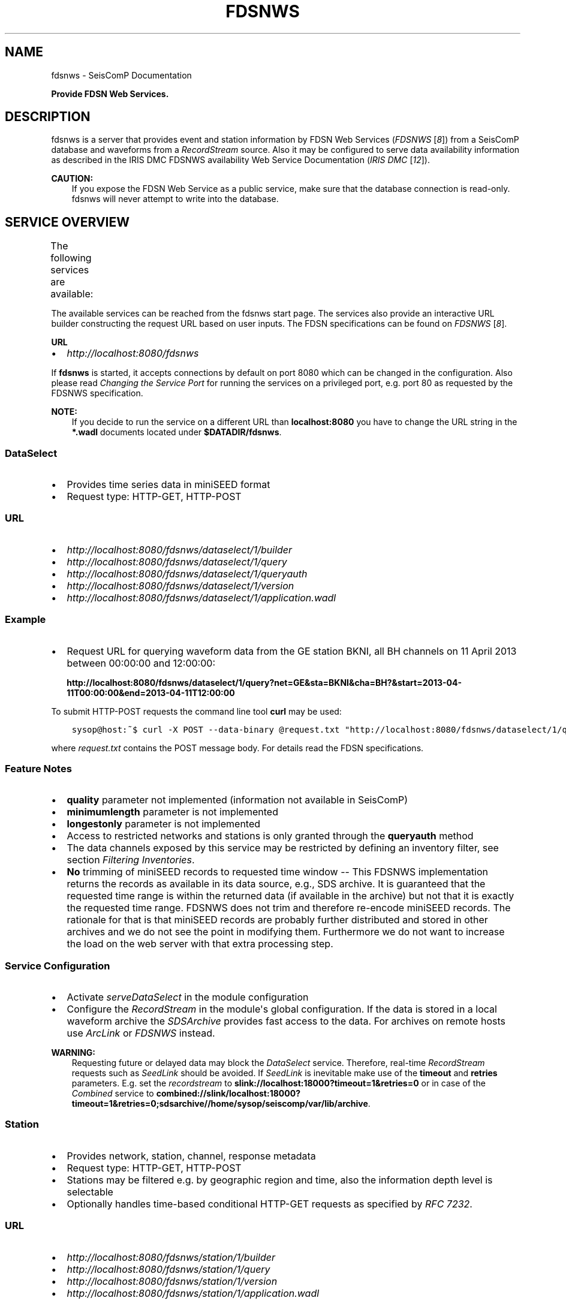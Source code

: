 .\" Man page generated from reStructuredText.
.
.
.nr rst2man-indent-level 0
.
.de1 rstReportMargin
\\$1 \\n[an-margin]
level \\n[rst2man-indent-level]
level margin: \\n[rst2man-indent\\n[rst2man-indent-level]]
-
\\n[rst2man-indent0]
\\n[rst2man-indent1]
\\n[rst2man-indent2]
..
.de1 INDENT
.\" .rstReportMargin pre:
. RS \\$1
. nr rst2man-indent\\n[rst2man-indent-level] \\n[an-margin]
. nr rst2man-indent-level +1
.\" .rstReportMargin post:
..
.de UNINDENT
. RE
.\" indent \\n[an-margin]
.\" old: \\n[rst2man-indent\\n[rst2man-indent-level]]
.nr rst2man-indent-level -1
.\" new: \\n[rst2man-indent\\n[rst2man-indent-level]]
.in \\n[rst2man-indent\\n[rst2man-indent-level]]u
..
.TH "FDSNWS" "1" "Nov 15, 2023" "5.5.11" "SeisComP"
.SH NAME
fdsnws \- SeisComP Documentation
.sp
\fBProvide FDSN Web Services.\fP
.SH DESCRIPTION
.sp
fdsnws is a server that provides event and station information by FDSN Web Services
(\fIFDSNWS\fP [\fI\%8\fP])
from a SeisComP database and waveforms from a \fI\%RecordStream\fP source.
Also it may be configured to serve data
availability information as described in the IRIS DMC FDSNWS availability Web
Service Documentation (\fIIRIS DMC\fP [\fI\%12\fP]).
.sp
\fBCAUTION:\fP
.INDENT 0.0
.INDENT 3.5
If you expose the FDSN Web Service as a public service, make sure that
the database connection is read\-only. fdsnws will never attempt to write
into the database.
.UNINDENT
.UNINDENT
.SH SERVICE OVERVIEW
.sp
The following services are available:
.TS
center;
|l|l|l|.
_
T{
Service
T}	T{
Provides
T}	T{
Provided format
T}
_
T{
\fI\%fdsnws\-dataselect\fP
T}	T{
time series data
T}	T{
\fI\%miniSEED\fP
T}
_
T{
\fI\%fdsnws\-station\fP
T}	T{
network, station, channel, response metadata
T}	T{
\fI\%FDSN Station XML\fP, \fI\%StationXML\fP, \fI\%SCML\fP
T}
_
T{
\fI\%fdsnws\-event\fP
T}	T{
earthquake origin and magnitude estimates
T}	T{
\fI\%QuakeML\fP, \fI\%SCML\fP
T}
_
T{
\fI\%ext\-availability\fP
T}	T{
waveform data availability information
T}	T{
text, geocsv, json, sync, request (\fI\%fdsnws\-dataselect\fP)
T}
_
.TE
.sp
The available services can be reached from the fdsnws start page.  The services
also provide an interactive URL builder constructing the request URL based on
user inputs. The FDSN specifications can be found on \fIFDSNWS\fP [\fI\%8\fP]\&.
.sp
\fBURL\fP
.INDENT 0.0
.IP \(bu 2
\fI\%http://localhost:8080/fdsnws\fP
.UNINDENT
.sp
If \fBfdsnws\fP is started, it accepts connections by default on port 8080 which
can be changed in the configuration. Also please read \fI\%Changing the Service Port\fP for
running the services on a privileged port, e.g. port 80 as requested by the
FDSNWS specification.
.sp
\fBNOTE:\fP
.INDENT 0.0
.INDENT 3.5
If you decide to run the service on a different URL than \fBlocalhost:8080\fP
you have to change the URL string in the \fB*.wadl\fP documents located under
\fB$DATADIR/fdsnws\fP\&.
.UNINDENT
.UNINDENT
.SS DataSelect
.INDENT 0.0
.IP \(bu 2
Provides time series data in miniSEED format
.IP \(bu 2
Request type: HTTP\-GET, HTTP\-POST
.UNINDENT
.SS URL
.INDENT 0.0
.IP \(bu 2
\fI\%http://localhost:8080/fdsnws/dataselect/1/builder\fP
.IP \(bu 2
\fI\%http://localhost:8080/fdsnws/dataselect/1/query\fP
.IP \(bu 2
\fI\%http://localhost:8080/fdsnws/dataselect/1/queryauth\fP
.IP \(bu 2
\fI\%http://localhost:8080/fdsnws/dataselect/1/version\fP
.IP \(bu 2
\fI\%http://localhost:8080/fdsnws/dataselect/1/application.wadl\fP
.UNINDENT
.SS Example
.INDENT 0.0
.IP \(bu 2
Request URL for querying waveform data from the GE station BKNI, all BH channels
on 11 April 2013 between 00:00:00 and 12:00:00:
.sp
\fBhttp://localhost:8080/fdsnws/dataselect/1/query?net=GE&sta=BKNI&cha=BH?&start=2013\-04\-11T00:00:00&end=2013\-04\-11T12:00:00\fP
.UNINDENT
.sp
To submit HTTP\-POST requests the command line tool \fBcurl\fP may be used:
.INDENT 0.0
.INDENT 3.5
.sp
.nf
.ft C
sysop@host:~$ curl \-X POST \-\-data\-binary @request.txt \(dqhttp://localhost:8080/fdsnws/dataselect/1/query\(dq
.ft P
.fi
.UNINDENT
.UNINDENT
.sp
where \fIrequest.txt\fP contains the POST message body. For details read the
FDSN specifications.
.SS Feature Notes
.INDENT 0.0
.IP \(bu 2
\fBquality\fP parameter not implemented (information not available in SeisComP)
.IP \(bu 2
\fBminimumlength\fP parameter is not implemented
.IP \(bu 2
\fBlongestonly\fP parameter is not implemented
.IP \(bu 2
Access to restricted networks and stations is only granted through the
\fBqueryauth\fP method
.IP \(bu 2
The data channels exposed by this service may be restricted by defining an
inventory filter, see section \fI\%Filtering Inventories\fP\&.
.IP \(bu 2
\fBNo\fP trimming of miniSEED records to requested time window \-\- This FDSNWS
implementation returns the records as available in its data source, e.g., SDS
archive. It is guaranteed that the requested time range is within the returned
data (if available in the archive) but not that it is exactly the requested
time range. FDSNWS does not trim and therefore re\-encode miniSEED records. The
rationale for that is that miniSEED records are probably further distributed
and stored in other archives and we do not see the point in modifying them.
Furthermore we do not want to increase the load on the web server with that
extra processing step.
.UNINDENT
.SS Service Configuration
.INDENT 0.0
.IP \(bu 2
Activate \fI\%serveDataSelect\fP in the module configuration
.IP \(bu 2
Configure the \fI\%RecordStream\fP in the module\(aqs global configuration.
If the data is stored in a local waveform archive the
\fI\%SDSArchive\fP provides fast access to the data. For archives on remote hosts
use \fI\%ArcLink\fP or \fI\%FDSNWS\fP instead.
.UNINDENT
.sp
\fBWARNING:\fP
.INDENT 0.0
.INDENT 3.5
Requesting future or delayed data may block the \fI\%DataSelect\fP service.
Therefore, real\-time \fI\%RecordStream\fP requests such as \fI\%SeedLink\fP
should be avoided.
If \fI\%SeedLink\fP is inevitable make use of the \fBtimeout\fP and
\fBretries\fP parameters. E.g. set the \fI\%recordstream\fP to
\fBslink://localhost:18000?timeout=1&retries=0\fP or in case of the \fI\%Combined\fP
service to
\fBcombined://slink/localhost:18000?timeout=1&retries=0;sdsarchive//home/sysop/seiscomp/var/lib/archive\fP\&.
.UNINDENT
.UNINDENT
.SS Station
.INDENT 0.0
.IP \(bu 2
Provides network, station, channel, response metadata
.IP \(bu 2
Request type: HTTP\-GET, HTTP\-POST
.IP \(bu 2
Stations may be filtered e.g. by geographic region and time, also the
information depth level is selectable
.IP \(bu 2
Optionally handles time\-based conditional HTTP\-GET requests as specified by
\fI\%RFC 7232\fP\&.
.UNINDENT
.SS URL
.INDENT 0.0
.IP \(bu 2
\fI\%http://localhost:8080/fdsnws/station/1/builder\fP
.IP \(bu 2
\fI\%http://localhost:8080/fdsnws/station/1/query\fP
.IP \(bu 2
\fI\%http://localhost:8080/fdsnws/station/1/version\fP
.IP \(bu 2
\fI\%http://localhost:8080/fdsnws/station/1/application.wadl\fP
.UNINDENT
.SS Example
.INDENT 0.0
.IP \(bu 2
Request URL for querying the information for the GE network on response level:
.sp
\fI\%http://localhost:8080/fdsnws/station/1/query?net=GE&cha=BH%3F&level=response&nodata=404\fP
.UNINDENT
.SS Feature Notes
.INDENT 0.0
.IP \(bu 2
To enable FDSNXML or StationXML support load the plugin \fBfdsnxml\fP\&. The
plugin is loaded by default configuration.
.IP \(bu 2
\fBupdatedafter\fP request parameter not implemented: The last modification time
in \fISeisComP\fP is tracked on the object level. If a child of an object is updated
the update time is not propagated to all parents. In order to check if a
station was updated all children must be evaluated recursively. This operation
would be much too expensive.
.IP \(bu 2
\fBformatted\fP: boolean, default: \fBfalse\fP
.IP \(bu 2
Additional values of request parameters:
.INDENT 2.0
.IP \(bu 2
format:
.INDENT 2.0
.IP \(bu 2
standard: \fB[xml, text]\fP
.IP \(bu 2
additional: \fB[fdsnxml (=xml), stationxml, sc3ml]\fP
.IP \(bu 2
default: \fBxml\fP
.UNINDENT
.UNINDENT
.UNINDENT
.sp
The inventory exposed by this service may be restricted, see section
\fI\%Filtering Inventories\fP\&.
.SS Event
.INDENT 0.0
.IP \(bu 2
Provides earthquake origin and magnitude estimates
.IP \(bu 2
Request type: HTTP\-GET
.IP \(bu 2
Events may be filtered e.g. by hypocenter, time and magnitude
.UNINDENT
.SS URL
.INDENT 0.0
.IP \(bu 2
\fI\%http://localhost:8080/fdsnws/event/1/builder\fP
.IP \(bu 2
\fI\%http://localhost:8080/fdsnws/event/1/query\fP
.IP \(bu 2
\fI\%http://localhost:8080/fdsnws/event/1/catalogs\fP
.IP \(bu 2
\fI\%http://localhost:8080/fdsnws/event/1/contributors\fP
.IP \(bu 2
\fI\%http://localhost:8080/fdsnws/event/1/version\fP
.IP \(bu 2
\fI\%http://localhost:8080/fdsnws/event/1/application.wadl\fP
.UNINDENT
.SS Example
.INDENT 0.0
.IP \(bu 2
Request URL for fetching the event parameters within 10 degrees around 50°N/11°E
starting on 18 April 2013:
.sp
\fI\%http://localhost:8080/fdsnws/event/1/query?start=2018\-06\-01&lat=50&lon=11&maxradius=10&nodata=404\fP
.UNINDENT
.SS Feature Notes
.INDENT 0.0
.IP \(bu 2
\fISeisComP\fP does not distinguish between catalogs and contributors, but
supports agencyIDs. Hence, if specified, the value of the \fBcontributor\fP
parameter is mapped to the agencyID. The file
\fB@DATADIR@/share/fdsn/contributors.xml\fP has to be filled manually with all
available agency ids
.IP \(bu 2
Origin and magnitude filter parameters are always applied to preferred origin
resp. preferred magnitude
.IP \(bu 2
\fBupdatedafter\fP request parameter not implemented: The last modification time
in \fISeisComP\fP is tracked on the object level. If a child of an object is updated
the update time is not propagated to all parents. In order to check if a
station was updated all children must be evaluated recursively. This operation
would be much too expensive.
.IP \(bu 2
Additional request parameters:
.INDENT 2.0
.IP \(bu 2
\fBincludepicks\fP: boolean, default: \fBfalse\fP, works only in combination
with \fBincludearrivals\fP set to \fBtrue\fP
.IP \(bu 2
\fBincludecomments\fP: boolean, default: \fBtrue\fP
.IP \(bu 2
\fBformatted\fP: boolean, default: \fBfalse\fP
.UNINDENT
.IP \(bu 2
Additional values of request parameters:
.INDENT 2.0
.IP \(bu 2
format:
.INDENT 2.0
.IP \(bu 2
standard: \fB[xml, text]\fP
.IP \(bu 2
additional: \fB[qml (=xml), qml\-rt, sc3ml, csv]\fP
.IP \(bu 2
default: \fBxml\fP
.UNINDENT
.UNINDENT
.UNINDENT
.SS Data Availability
.sp
The data availability web service returns detailed time span information of
what time series data is available at the DMC archive. The availability information
can be created by \fI\%scardac\fP in the \fISeisComP\fP database from where it is
fetched by fdsnws.
.sp
The availability service is no official standard yet. This implementation aims
to be compatible with the IRIS DMC availability FDSN Web Service
(\fIIRIS DMC\fP [\fI\%12\fP]) implementation.
.INDENT 0.0
.IP \(bu 2
request type: HTTP\-GET, HTTP\-POST
.IP \(bu 2
results may be filtered e.g. by channel code, time and quality
.UNINDENT
.SS URL
.INDENT 0.0
.IP \(bu 2
\fI\%http://localhost:8080/ext/availability/1/extent\fP \- Produces list of available
time extents (earliest to latest) for selected channels (network, station,
location and quality) and time ranges.
.IP \(bu 2
\fI\%http://localhost:8080/ext/availability/1/builder\-extent\fP \- URL builder helping
you to form your data extent requests
.IP \(bu 2
\fI\%http://localhost:8080/ext/availability/1/query\fP \- Produces list of contiguous
time spans for selected channels (network, station, location, channel and
quality) and time ranges.
.IP \(bu 2
\fI\%http://localhost:8080/ext/availability/1/builder\fP \- URL builder helping you to
form your data time span requests
.IP \(bu 2
\fI\%http://localhost:8080/ext/availability/1/version\fP
.UNINDENT
.SS Examples
.INDENT 0.0
.IP \(bu 2
Request URL for data extents of seismic network \fBIU\fP:
.sp
\fI\%http://localhost:8080/fdsnws/ext/availability/1/extent?net=IU\fP
.IP \(bu 2
Further limit the extents to those providing data for August 1st 2018:
.sp
\fI\%http://localhost:8080/fdsnws/ext/availability/1/extent?net=IU&start=2018\-08\-01\fP
.IP \(bu 2
Request URL for continues time spans of station \fBANMO\fP in July 2018:
.sp
\fI\%http://localhost:8080/fdsnws/ext/availability/1/query?sta=ANMO&start=2018\-07\-01&end=2018\-08\-01\fP
.UNINDENT
.sp
\fBNOTE:\fP
.INDENT 0.0
.INDENT 3.5
Use \fI\%scardac\fP for creating the availability information.
.UNINDENT
.UNINDENT
.SS Feature Notes
.INDENT 0.0
.IP \(bu 2
The IRISWS availability implementation truncates the time spans of the returned
data extents and segments to the requested start and end times (if any). This
implementation truncates the start and end time only for the formats: \fBsync\fP
and \fBrequest\fP\&. The \fBtext\fP, \fBgeocsv\fP and \fBjson\fP format will return the
exact time windows extracted from the waveform archive.
.sp
The reasons for this derivation are:
.INDENT 2.0
.IP \(bu 2
performance: With the \fB/extent\fP query the \fBtext\fP, \fBgeocsv\fP and
\fBjson\fP offer the display of the number of included time spans
(\fBshow=timespancount\fP). The data model offers no efficient way to
recalculate the number of time spans represented by an extent if the extents
time window is altered by the requested start and end times. The \fBsync\fP
and \fBrequest\fP formats do not provided this counter and it is convenient to
use their outputs for subsequent data requests.
.IP \(bu 2
by truncating the time windows information is lost. There would be no
efficient way for a client to retrieve the exact time windows falling into a
specific time span.
.IP \(bu 2
network and station epochs returned by the \fI\%Station\fP service are also
not truncated to the requested start and end times.
.IP \(bu 2
truncation can easily be done on client side. No additional network traffic is
generated.
.UNINDENT
.UNINDENT
.SH FILTERING INVENTORIES
.sp
The channels served by the \fI\%Station\fP and \fI\%DataSelect\fP services
may be filtered by specified an INI file in the \fBstationFilter\fP and
\fBdataSelectFilter\fP configuration parameter. You may use the same file for both
services or define a separate configuration set. \fBNote:\fP If distinct file
names are specified and both services are activated, the inventory is loaded
twice which will increase the memory consumption of this module.
.INDENT 0.0
.INDENT 3.5
.sp
.nf
.ft C
[Chile]
code = CX.*.*.*

[!Exclude station APE]
code = GE.APE.*.*

[German (not restricted)]
code = GE.*.*.*
restricted = false
shared = true
archive = GFZ
.ft P
.fi
.UNINDENT
.UNINDENT
.sp
The listing above shows a configuration example which includes all Chile
stations. Also all not restricted German stations, with exception of the station
GE.APE, are included.
.sp
The configuration is divided into several rules. The rule name is given in
square brackets. A name starting with an exclamation mark defines an exclude
rule, else the rule is an include. The rule name is not evaluated by the
application but is plotted when debugging the rule set, see configuration
parameter \fBdebugFilter\fP\&.
.sp
Each rule consists of a set of attributes. The first and mandatory attribute is
\fBcode\fP which defines a regular expression for the channel code (network,
station, location, channel). In addition the following optional attributes
exist:
.TS
center;
|l|l|l|l|l|l|.
_
T{
Attribute
T}	T{
Type
T}	T{
Network
T}	T{
Station
T}	T{
Location
T}	T{
Channel
T}
_
T{
\fBrestricted\fP
T}	T{
Boolean
T}	T{
X
T}	T{
X
T}	T{
T}	T{
X
T}
_
T{
\fBshared\fP
T}	T{
Boolean
T}	T{
X
T}	T{
X
T}	T{
T}	T{
X
T}
_
T{
\fBnetClass\fP
T}	T{
String
T}	T{
X
T}	T{
T}	T{
T}	T{
T}
_
T{
\fBarchive\fP
T}	T{
String
T}	T{
X
T}	T{
X
T}	T{
T}	T{
T}
_
.TE
.sp
A rule matches if all of its attributes match. The optional attributes are
evaluated bottom\-up where ever they are applicable. E.g. if a rule defines
\fBrestricted = false\fP but the restricted flag is not present on channel level
then it is searched on station and then on network level. If no \fBrestricted\fP
attribute is found in the hierarchy, the rule will not match even if the value
was set to \fBfalse\fP\&.
.sp
The individual rules are evaluated in order of their definition. The processing
stops once a matching rule is found and the channel is included or excluded
immediately. So the order of the rules is important.
.sp
One may decided to specify a pure whitelist, a pure blacklist, or to mix include
and exclude rules. If neither a matching include nor exclude rule is found, then
channel is only added if no other include rule exists in the entire rule set.
.SH CHANGING THE SERVICE PORT
.sp
The FDSN Web service specification defines that the Service SHOULD be available
under port 80. Typically \fISeisComP\fP runs under a user without root permissions
and therefore is not allowed to bind to privileged ports (<1024).
To serve on port 80 you may for instance
.INDENT 0.0
.IP \(bu 2
Run \fISeisComP\fP with root privileged (not recommended)
.IP \(bu 2
Use a proxy Webserver, e.g. Apache with
\fI\%mod\-proxy\fP module
.IP \(bu 2
Configure and use \fI\%Authbind\fP
.IP \(bu 2
Setup \fI\%Firewall\fP redirect rules
.UNINDENT
.SH AUTHBIND
.sp
\fBauthbind\fP allows a program which does not or should not run as root to bind
to low\-numbered ports in a controlled way. Please refer to \fBman authbind\fP for
program descriptions. The following lines show how to install and setup authbind
for the user \fBsysop\fP under the Ubuntu OS.
.INDENT 0.0
.INDENT 3.5
.sp
.nf
.ft C
sysop@host:~$ sudo apt\-get install authbind
sysop@host:~$ sudo touch /etc/authbind/byport/80
sysop@host:~$ sudo chown sysop /etc/authbind/byport/80
sysop@host:~$ sudo chmod 500 /etc/authbind/byport/80
.ft P
.fi
.UNINDENT
.UNINDENT
.sp
Once \fBauthbind\fP is configured correctly the FDSN Web services may be started
as follows:
.INDENT 0.0
.INDENT 3.5
.sp
.nf
.ft C
sysop@host:~$ authbind \-\-deep seiscomp exec fdsnws
.ft P
.fi
.UNINDENT
.UNINDENT
.sp
In order use \fBauthbind\fP when starting \fBfdsnws\fP as \fISeisComP\fP service the last
line in the \fB~/seiscomp/etc/init/fdsnws.py\fP have to be commented in.
.SH FIREWALL
.sp
All major Linux distributions ship with their own firewall implementations which
are front\-ends for the \fBiptables\fP kernel functions. The following line
temporary adds a firewall rule which redirects all incoming traffic on port 8080
to port 80.
.INDENT 0.0
.INDENT 3.5
.sp
.nf
.ft C
sysop@host:~$ sudo iptables \-t nat \-A PREROUTING \-p tcp \-\-dport 80 \-j REDIRECT \-\-to 8080
.ft P
.fi
.UNINDENT
.UNINDENT
.sp
Please refer to the documentation of your particular firewall solution on how to
set up this rule permanently.
.SH AUTHENTICATION EXTENSION
.sp
The FDSNWS standard requires HTTP digest authentication as the
authentication mechanism. The \(dqhtpasswd\(dq configuration option is used to
define the location of the file storing usernames and passwords of users
who are allowed to get restricted data. Any user with valid credentials
would have access to all restricted data.
.sp
An extension to the FDSNWS protocol has been developed in order to use
email\-pattern\-based access control lists, which is an established
authorization mechanism in SeisComP3 (used by Arclink). It works as follows:
.INDENT 0.0
.IP \(bu 2
The user contacts an authentication service (based on eduGAIN AAI,
e\-mail, etc.) and receives a list of attributes (a token), signed by the
authentication service. The validity of the token is typically 30 days.
.IP \(bu 2
The user presents the token to /auth method (HTTPS) of the dataselect
service. This method is the only extension to standard FDSNWS that is
required.
.IP \(bu 2
If the digital signature is valid, a temporary account for /queryauth
is created. The /auth method returns username and password of this
account, separated by \(aq:\(aq. The account is typically valid for 24 hours.
.IP \(bu 2
The username and password are to be used with /queryauth as usual.
.IP \(bu 2
Authorization is based on user\(aqs e\-mail address in the token and
arclink\-access bindings.
.UNINDENT
.SS Configuration
.sp
The authentication extension is enabled by setting the \(dqauth.enable\(dq
configuration option to \(dqtrue\(dq and pointing \(dqauth.gnupgHome\(dq to a directory
where GPG stores its files. Let\(aqs use the directory
~/seiscomp/var/lib/gpg, which is the default.
.INDENT 0.0
.IP \(bu 2
First create the direcory and your own signing key:
.INDENT 2.0
.INDENT 3.5
.sp
.nf
.ft C
sysop@host:~$ mkdir \-m 700 ~/seiscomp/var/lib/gpg
sysop@host:~$ gpg \-\-homedir ~/seiscomp/var/lib/gpg \-\-gen\-key
.ft P
.fi
.UNINDENT
.UNINDENT
.IP \(bu 2
Now import GPG keys of all authentication services you trust:
.INDENT 2.0
.INDENT 3.5
.sp
.nf
.ft C
sysop@host:~$ gpg \-\-homedir ~/seiscomp/var/lib/gpg \-\-import <keys.asc
.ft P
.fi
.UNINDENT
.UNINDENT
.IP \(bu 2
Finally sign all imported keys with your own key (XXXXXXXX is the ID of
an imported key):
.INDENT 2.0
.INDENT 3.5
.sp
.nf
.ft C
sysop@host:~$ gpg \-\-homedir ~/seiscomp/var/lib/gpg \-\-edit\-key XXXXXXXX sign save
.ft P
.fi
.UNINDENT
.UNINDENT
.IP \(bu 2
\&...and set auth.enable, either using the \(dqscconfig\(dq tool or:
.INDENT 2.0
.INDENT 3.5
.sp
.nf
.ft C
sysop@host:~$ echo \(dqauth.enable = true\(dq >> ~/seiscomp/etc/fdsnws.cfg
.ft P
.fi
.UNINDENT
.UNINDENT
.UNINDENT
.SS Usage Example
.sp
A client like \fI\%fdsnws_fetch\fP is recommended, but also tools like wget and
curl can be used. As an example, let\(aqs request data from the restricted
station AAI (assuming that we are authorized to get data of this station).
.INDENT 0.0
.IP \(bu 2
The first step is to obtain the token from an authentication service.
Assuming that the token is saved in \(dqtoken.asc\(dq, credentials of the
temporary account can be requested using one of the following commands:
.INDENT 2.0
.INDENT 3.5
.sp
.nf
.ft C
sysop@host:~$ wget \-\-post\-file token.asc https://geofon.gfz\-potsdam.de/fdsnws/dataselect/1/auth \-O cred.txt
sysop@host:~$ curl \-\-data\-binary @token.asc https://geofon.gfz\-potsdam.de/fdsnws/dataselect/1/auth \-o cred.txt
.ft P
.fi
.UNINDENT
.UNINDENT
.IP \(bu 2
The resulting file \(dqcred.txt\(dq contains username and password separated by
a colon, so one can conveniently use a shell expansion:
.INDENT 2.0
.INDENT 3.5
.sp
.nf
.ft C
sysop@host:~$ wget \(dqhttp://\(gacat cred.txt\(ga@geofon.gfz\-potsdam.de/fdsnws/dataselect/1/queryauth?starttime=2015\-12\-15T16:00:00Z&endtime=2015\-12\-15T16:10:00Z&network=IA&station=AAI\(dq \-O data.mseed
sysop@host:~$ curl \-\-digest \(dqhttp://\(gacat cred.txt\(ga@geofon.gfz\-potsdam.de/fdsnws/dataselect/1/queryauth?starttime=2015\-12\-15T16:00:00Z&endtime=2015\-12\-15T16:10:00Z&network=IA&station=AAI\(dq \-o data.mseed
.ft P
.fi
.UNINDENT
.UNINDENT
.IP \(bu 2
Using the \fI\%fdsnws_fetch\fP utility, the two steps above can be combined into
one:
.INDENT 2.0
.INDENT 3.5
.sp
.nf
.ft C
sysop@host:~$ fdsnws_fetch \-a token.asc \-s 2015\-12\-15T16:00:00Z \-e 2015\-12\-15T16:10:00Z \-N IA \-S AAI \-o data.mseed
.ft P
.fi
.UNINDENT
.UNINDENT
.UNINDENT
.SH LOGGING
.sp
In addition to normal \fISeisComP\fP logs, fdsnws can create a simple HTTP access log
and/or a detailed request log. The locations of log files are specified by
\(dqaccessLog\(dq and \(dqrequestLog\(dq in fdsnws.cfg.
.sp
Both logs are text\-based and line\-oriented. Each line of \fIaccess\fP log
contains the following fields, separated by \(aq|\(aq (some fields can be empty):
.INDENT 0.0
.IP \(bu 2
service name;
.IP \(bu 2
hostname of service;
.IP \(bu 2
access time;
.IP \(bu 2
hostname of user;
.IP \(bu 2
IP address of user (proxy);
.IP \(bu 2
length of data in bytes;
.IP \(bu 2
processing time in milliseconds;
.IP \(bu 2
error message;
.IP \(bu 2
agent string;
.IP \(bu 2
HTTP response code;
.IP \(bu 2
username (if authenticated);
.IP \(bu 2
network code of GET request;
.IP \(bu 2
station code of GET request;
.IP \(bu 2
location code of GET request;
.IP \(bu 2
channel code of GET request;
.UNINDENT
.sp
Each line of \fIrequest\fP log contains a JSON object, which has the following
attributes:
.INDENT 0.0
.TP
.B service
service name
.TP
.B userID
anonymized (numeric) user ID for statistic purposes
.TP
.B clientID
agent string
.TP
.B userEmail
e\-mail address of authenticated user if using restricted data
.TP
.B auth
True if user is authenticated (not anonymous)
.TP
.B userLocation
JSON object containing rough user location (eg., country) for statistic purposes
.TP
.B created
time of request creation
.TP
.B status
\(dqOK\(dq, \(dqNODATA\(dq, \(dqERROR\(dq or \(dqDENIED\(dq
.TP
.B bytes
length of data in bytes
.TP
.B finished
time of request completion
.TP
.B trace
request content after wildcard expansion (array of JSON objects)
.UNINDENT
.sp
Each trace object has the following attributes:
.INDENT 0.0
.TP
.B net
network code
.TP
.B sta
station code
.TP
.B loc
location code
.TP
.B cha
channel code
.TP
.B start
start time
.TP
.B end
end time
.TP
.B restricted
True if the data requires authorization
.TP
.B status
\(dqOK\(dq, \(dqNODATA\(dq, \(dqERROR\(dq or \(dqDENIED\(dq
.TP
.B bytes
length of trace in bytes
.UNINDENT
.sp
Both logs are rotated daily. In case of access log, one week of data is
kept. Request logs are compressed using bzip2 and not removed.
.sp
If trackdb.enable=true in fdsnws.cfg, then requests are additionally logged
into SeisComP database using the ArcLink request log schema. Be aware that the
number of requests in a production system can be rather large. For example,
the GEOFON datacentre is currently serving between 0.5..1 million FDSNWS
requests per day.
.SH RELATED MODULES
.sp
\fI\%GEOFON\fP maintains scripts for FDSNWS [\fI\%7\fP]:
.INDENT 0.0
.IP \(bu 2
The \fBfdsnws_fetch\fP client is a convenient tool for requesting
waveforms from a FDSN web service hosted by \fI\%EIDA\fP nodes.
.IP \(bu 2
The \fBfdsnws2sds\fP client is a tool for requesting waveforms
from a FDSN web service hosted by \fI\%EIDA\fP nodes and to store them into an
\fI\%SDS\fP archive.
.UNINDENT
.SH PUBLIC FDSN WEB SERVERS
.sp
IRIS maintains a list of data centers (\fIFDSN data centers\fP [\fI\%6\fP])
supporting FDSN Web Services (\fIFDSNWS\fP [\fI\%8\fP]).
.SH MODULE CONFIGURATION
.nf
\fBetc/defaults/global.cfg\fP
\fBetc/defaults/fdsnws.cfg\fP
\fBetc/global.cfg\fP
\fBetc/fdsnws.cfg\fP
\fB~/.seiscomp/global.cfg\fP
\fB~/.seiscomp/fdsnws.cfg\fP
.fi
.sp
.sp
fdsnws inherits \fI\%global options\fP\&.
.INDENT 0.0
.TP
.B listenAddress
Default: \fB0.0.0.0\fP
.sp
Type: \fIIP\fP
.sp
Define the bind address of the server. \(dq0.0.0.0\(dq allows
any interface to connect to this server whereas \(dq127.0.0.0\(dq
only allows connections from localhost.
.UNINDENT
.INDENT 0.0
.TP
.B port
Default: \fB8080\fP
.sp
Type: \fIint\fP
.sp
Server port to listen for incoming requests. Note: The FDSN Web
service specification defines the service port 80. Please refer
to the documentation on how to serve on privileged ports.
.UNINDENT
.INDENT 0.0
.TP
.B connections
Default: \fB5\fP
.sp
Type: \fIint\fP
.sp
Number of maximum simultaneous requests.
.UNINDENT
.INDENT 0.0
.TP
.B queryObjects
Default: \fB10000\fP
.sp
Type: \fIint\fP
.sp
Maximum number of objects per query, used in fdsnws\-station and
fdsnws\-event to limit main memory consumption.
.UNINDENT
.INDENT 0.0
.TP
.B realtimeGap
Type: \fIint\fP
.sp
Unit: \fIs\fP
.sp
Restrict end time of requests to current time \- realtimeGap
seconds. Negative values allowed. Used in fdsnws\-dataselect.
WARNING: If this value is unset and a realtime recordsource
(e.g. slink) is used, requests may block if end time in future
is requested.
.UNINDENT
.INDENT 0.0
.TP
.B samplesM
Type: \fIfloat\fP
.sp
Maximum number of samples (in units of million) per query, used
in fdsnws\-dataselect to prevent a single user to block one
connection with a large request.
.UNINDENT
.INDENT 0.0
.TP
.B recordBulkSize
Default: \fB102400\fP
.sp
Type: \fIint\fP
.sp
Unit: \fIbytes\fP
.sp
Set the number of bytes to buffer for each chunk of waveform data
served to the client. The lower the buffer the higher the overhead
of Python Twisted. The higher the buffer the higher the memory
usage per request. 100kB seems to be a good trade\-off.
.UNINDENT
.INDENT 0.0
.TP
.B htpasswd
Default: \fB@CONFIGDIR@/fdsnws.htpasswd\fP
.sp
Type: \fIstring\fP
.sp
Path to password file used in fdsnws\-dataselect/queryauth. The
format is \(aqusername:password\(aq separated by lines. Because of the
HTTP digest authentication method required by the FDSN
specification, the passwords have to be stored in plain text.
.UNINDENT
.INDENT 0.0
.TP
.B accessLog
Type: \fIstring\fP
.sp
Path to access log file. If unset no access log is created.
.UNINDENT
.INDENT 0.0
.TP
.B requestLog
Type: \fIstring\fP
.sp
Path to request log file. If unset no request log is created.
.UNINDENT
.INDENT 0.0
.TP
.B userSalt
Type: \fIstring\fP
.sp
Secret salt for calculating userID.
.UNINDENT
.INDENT 0.0
.TP
.B corsOrigins
Default: \fB*\fP
.sp
Type: \fIlist:string:\fP
.sp
List of domain names Cross\-Origin Resource Sharing (CORS)
request may originate from. A value of \(aq*\(aq allows any web page
to embed your service. An empty value will switch of CORS
requests entirely. An example of multiple domains might be:
\(aq\fI\%https://test.domain.de\fP, \fI\%https://production.domain.de\fP\(aq.
.UNINDENT
.INDENT 0.0
.TP
.B allowRestricted
Default: \fBtrue\fP
.sp
Type: \fIboolean\fP
.sp
Enable/disable access to restricted inventory data.
.UNINDENT
.INDENT 0.0
.TP
.B handleConditionalRequests
Default: \fBfalse\fP
.sp
Type: \fIboolean\fP
.sp
Enable/disable handling of time\-based conditional requests (RFC
7232) by the fdsnws\-station resource.
.UNINDENT
.INDENT 0.0
.TP
.B useArclinkAccess
Default: \fBfalse\fP
.sp
Type: \fIboolean\fP
.sp
If enabled, then access to restricted waveform data is
controlled by arclink\-access bindings. By default authenticated
users have access to all data.
.UNINDENT
.INDENT 0.0
.TP
.B hideAuthor
Default: \fBfalse\fP
.sp
Type: \fIboolean\fP
.sp
If enabled, author information is removed from any event
creationInfo element.
.UNINDENT
.INDENT 0.0
.TP
.B hideComments
Default: \fBfalse\fP
.sp
Type: \fIboolean\fP
.sp
If enabled, event comment elements are no longer accessible.
.UNINDENT
.INDENT 0.0
.TP
.B evaluationMode
Type: \fIstring\fP
.sp
If set, the event service will only return events having a
preferred origin with a matching evaluationMode property.
.UNINDENT
.INDENT 0.0
.TP
.B eventFormats
Type: \fIlist:string\fP
.sp
List of enabled event formats. If unspecified, all supported
formats are enabled.
.UNINDENT
.INDENT 0.0
.TP
.B serveDataSelect
Default: \fBtrue\fP
.sp
Type: \fIboolean\fP
.sp
Enable/disable the DataSelect service.
.UNINDENT
.INDENT 0.0
.TP
.B serveEvent
Default: \fBtrue\fP
.sp
Type: \fIboolean\fP
.sp
Enable/disable the Event service.
.UNINDENT
.INDENT 0.0
.TP
.B serveStation
Default: \fBtrue\fP
.sp
Type: \fIboolean\fP
.sp
Enable/disable the Station service.
.UNINDENT
.INDENT 0.0
.TP
.B serveAvailability
Default: \fBfalse\fP
.sp
Type: \fIboolean\fP
.sp
Enable/disable the Availability service. Note: This is a non
standard FDSNWS extension served under fdsnws/ext/availability.
.UNINDENT
.INDENT 0.0
.TP
.B stationFilter
Type: \fIstring\fP
.sp
Path to station inventory filter file.
.UNINDENT
.INDENT 0.0
.TP
.B dataSelectFilter
Type: \fIstring\fP
.sp
Path to dataselect inventory filter file.
.UNINDENT
.INDENT 0.0
.TP
.B debugFilter
Default: \fBfalse\fP
.sp
Type: \fIboolean\fP
.sp
If enabled, a debug line is written for each stream ID explaining
why a stream was added/removed by a inventory filter.
.UNINDENT
.INDENT 0.0
.TP
.B fileNamePrefix
Default: \fBfdsnws\fP
.sp
Type: \fIstring\fP
.sp
Define the prefix for the default filenames if downloading and
saving data from within a browser.
For data loaded using dataselect, it is thus fdsnws.mseed by default.
.UNINDENT
.INDENT 0.0
.TP
.B eventType.whitelist
Type: \fIlist:string\fP
.sp
List of enabled event types
.UNINDENT
.INDENT 0.0
.TP
.B eventType.blacklist
Type: \fIlist:string\fP
.sp
List of disabled event types
.UNINDENT
.sp
\fBNOTE:\fP
.INDENT 0.0
.INDENT 3.5
\fBdataAvailability.*\fP
\fIProvide access to waveform data availability information stored\fP
\fIin the SeisComP database. In case of a SDS archive, this\fP
\fIinformation may be collected by scardac (SeisComP archive\fP
\fIdata availability collector).\fP
.UNINDENT
.UNINDENT
.INDENT 0.0
.TP
.B dataAvailability.enable
Default: \fBfalse\fP
.sp
Type: \fIboolean\fP
.sp
Enable loading of data availabilty information from
SeisComP database. Availability information is used by
station and ext/availability service.
.UNINDENT
.INDENT 0.0
.TP
.B dataAvailability.cacheDuration
Default: \fB300\fP
.sp
Type: \fIint\fP
.sp
Unit: \fIs\fP
.sp
Number of seconds data availabilty information is considered
valid. If the duration time is exceeded, the information is
fetched again from the database.
.UNINDENT
.INDENT 0.0
.TP
.B dataAvailability.dccName
Default: \fBDCC\fP
.sp
Type: \fIstring\fP
.sp
Name of the archive use in sync format of dataavailability
extent service.
.UNINDENT
.INDENT 0.0
.TP
.B dataAvailability.repositoryName
Default: \fBprimary\fP
.sp
Type: \fIstring\fP
.sp
Name of the archive use in some format of data availability
extent service.
.UNINDENT
.INDENT 0.0
.TP
.B trackdb.enable
Default: \fBfalse\fP
.sp
Type: \fIboolean\fP
.sp
Save request log to database.
.UNINDENT
.INDENT 0.0
.TP
.B trackdb.defaultUser
Default: \fBfdsnws\fP
.sp
Type: \fIstring\fP
.sp
Default user.
.UNINDENT
.INDENT 0.0
.TP
.B auth.enable
Default: \fBfalse\fP
.sp
Type: \fIboolean\fP
.sp
Enable auth extension.
.UNINDENT
.INDENT 0.0
.TP
.B auth.gnupgHome
Default: \fB@ROOTDIR@/var/lib/gpg\fP
.sp
Type: \fIstring\fP
.sp
GnuPG home directory.
.UNINDENT
.INDENT 0.0
.TP
.B auth.blacklist
Type: \fIlist:string\fP
.sp
List of revoked token IDs.
.UNINDENT
.SH COMMAND-LINE OPTIONS
.sp
\fBfdsnws [options]\fP
.SS Generic
.INDENT 0.0
.TP
.B \-h, \-\-help
Show help message.
.UNINDENT
.INDENT 0.0
.TP
.B \-V, \-\-version
Show version information.
.UNINDENT
.INDENT 0.0
.TP
.B \-\-config\-file arg
Use alternative configuration file. When this option is
used the loading of all stages is disabled. Only the
given configuration file is parsed and used. To use
another name for the configuration create a symbolic
link of the application or copy it. Example:
scautopick \-> scautopick2.
.UNINDENT
.INDENT 0.0
.TP
.B \-\-plugins arg
Load given plugins.
.UNINDENT
.INDENT 0.0
.TP
.B \-D, \-\-daemon
Run as daemon. This means the application will fork itself
and doesn\(aqt need to be started with &.
.UNINDENT
.INDENT 0.0
.TP
.B \-\-auto\-shutdown arg
Enable/disable self\-shutdown because a master module shutdown.
This only works when messaging is enabled and the master
module sends a shutdown message (enabled with \-\-start\-stop\-msg
for the master module).
.UNINDENT
.INDENT 0.0
.TP
.B \-\-shutdown\-master\-module arg
Set the name of the master\-module used for auto\-shutdown.
This is the application name of the module actually
started. If symlinks are used, then it is the name of
the symlinked application.
.UNINDENT
.INDENT 0.0
.TP
.B \-\-shutdown\-master\-username arg
Set the name of the master\-username of the messaging
used for auto\-shutdown. If \(dqshutdown\-master\-module\(dq is
given as well, this parameter is ignored.
.UNINDENT
.SS Verbosity
.INDENT 0.0
.TP
.B \-\-verbosity arg
Verbosity level [0..4]. 0:quiet, 1:error, 2:warning, 3:info,
4:debug.
.UNINDENT
.INDENT 0.0
.TP
.B \-v, \-\-v
Increase verbosity level (may be repeated, eg. \-vv).
.UNINDENT
.INDENT 0.0
.TP
.B \-q, \-\-quiet
Quiet mode: no logging output.
.UNINDENT
.INDENT 0.0
.TP
.B \-\-component arg
Limit the logging to a certain component. This option can
be given more than once.
.UNINDENT
.INDENT 0.0
.TP
.B \-s, \-\-syslog
Use syslog logging backend. The output usually goes to
/var/lib/messages.
.UNINDENT
.INDENT 0.0
.TP
.B \-l, \-\-lockfile arg
Path to lock file.
.UNINDENT
.INDENT 0.0
.TP
.B \-\-console arg
Send log output to stdout.
.UNINDENT
.INDENT 0.0
.TP
.B \-\-debug
Execute in debug mode.
Equivalent to \-\-verbosity=4 \-\-console=1 .
.UNINDENT
.INDENT 0.0
.TP
.B \-\-log\-file arg
Use alternative log file.
.UNINDENT
.SS Database
.INDENT 0.0
.TP
.B \-\-db\-driver\-list
List all supported database drivers.
.UNINDENT
.INDENT 0.0
.TP
.B \-d, \-\-database arg
The database connection string, format:
\fI\%service://user:pwd@host/database\fP\&.
\(dqservice\(dq is the name of the database driver which
can be queried with \(dq\-\-db\-driver\-list\(dq.
.UNINDENT
.INDENT 0.0
.TP
.B \-\-config\-module arg
The config module to use.
.UNINDENT
.INDENT 0.0
.TP
.B \-\-inventory\-db arg
Load the inventory from the given database or file, format:
[\fI\%service://]location\fP .
.UNINDENT
.INDENT 0.0
.TP
.B \-\-db\-disable
Do not use the database at all
.UNINDENT
.SS Records
.INDENT 0.0
.TP
.B \-\-record\-driver\-list
List all supported record stream drivers.
.UNINDENT
.INDENT 0.0
.TP
.B \-I, \-\-record\-url arg
The recordstream source URL, format:
[\fI\%service://\fP]location[#type].
\(dqservice\(dq is the name of the recordstream driver
which can be queried with \(dq\-\-record\-driver\-list\(dq.
If \(dqservice\(dq is not given, \(dq\fI\%file://\fP\(dq is
used.
.UNINDENT
.INDENT 0.0
.TP
.B \-\-record\-file arg
Specify a file as record source.
.UNINDENT
.INDENT 0.0
.TP
.B \-\-record\-type arg
Specify a type for the records being read.
.UNINDENT
.SH AUTHOR
gempa GmbH, GFZ Potsdam
.SH COPYRIGHT
gempa GmbH, GFZ Potsdam
.\" Generated by docutils manpage writer.
.
